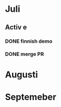 * Juli 
** Activ e
*** DONE finnish demo
CLOSED: [2022-07-30 la 11:18] SCHEDULED: <2022-07-30 la>
*** DONE merge PR
CLOSED: [2022-07-30 la 11:20] DEADLINE: <2022-08-08 ma>
* Augusti 
* Septemeber
